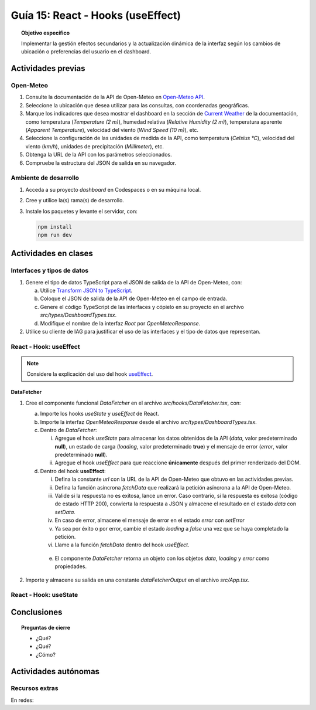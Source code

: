 ..
   Copyright (c) 2025 Allan Avendaño Sudario
   Licensed under Creative Commons Attribution-ShareAlike 4.0 International License
   SPDX-License-Identifier: CC-BY-SA-4.0

==================================
Guía 15: React - Hooks (useEffect)
==================================

.. topic:: Objetivo específico
    :class: objetivo

    Implementar la gestión efectos secundarios y la actualización dinámica de la interfaz según los cambios de ubicación o preferencias del usuario en el dashboard. 

Actividades previas
=====================

Open-Meteo
----------

1. Consulte la documentación de la API de Open-Meteo en `Open-Meteo API <https://open-meteo.com/en/docs>`_.
2. Seleccione la ubicación que desea utilizar para las consultas, con coordenadas geográficas.
3. Marque los indicadores que desea mostrar el dashboard en la sección de `Current Weather <https://open-meteo.com/en/docs#current_weather>`_ de la documentación, como temperatura (`Temperature (2 m)`), humedad relativa (`Relative Humidity (2 m)`), temperatura aparente (`Apparent Temperature`),  velocidad del viento (`Wind Speed (10 m)`), etc.
4. Seleccione la configuración de las unidades de medida de la API, como temperatura (`Celsius °C`), velocidad del viento (`km/h`), unidades de precipitación (`Millimeter`), etc.  
5. Obtenga la URL de la API con los parámetros seleccionados.
6. Compruebe la estructura del JSON de salida en su navegador.

Ambiente de desarrollo
----------------------

1. Acceda a su proyecto *dashboard* en Codespaces o en su máquina local.
2. Cree y utilice la(s) rama(s) de desarrollo.
3. Instale los paquetes y levante el servidor, con:

   .. code-block:: bash

      npm install
      npm run dev

Actividades en clases
=====================

Interfaces y tipos de datos
---------------------------

1. Genere el tipo de datos TypeScript para el JSON de salida de la API de Open-Meteo, con:

   a) Utilice `Transform JSON to TypeScript <https://transform.tools/json-to-typescript>`_. 
   b) Coloque el JSON de salida de la API de Open-Meteo en el campo de entrada.
   c) Genere el código TypeScript de las interfaces y cópielo en su proyecto en el archivo `src/types/DashboardTypes.tsx`.
   d) Modifique el nombre de la interfaz `Root` por `OpenMeteoResponse`.

2. Utilice su cliente de IAG para justificar el uso de las interfaces y el tipo de datos que representan.

React - Hook: useEffect
-----------------------

.. note::

    Considere la explicación del uso del hook `useEffect <https://es.react.dev/reference/react/useEffect>`_.

DataFetcher
^^^^^^^^^^^

1. Cree el componente funcional `DataFetcher` en el archivo `src/hooks/DataFetcher.tsx`, con:

   a) Importe los hooks `useState` y `useEffect` de React.
   b) Importe la interfaz `OpenMeteoResponse` desde el archivo `src/types/DashboardTypes.tsx`.
   c) Dentro de `DataFetcher`:
      
      (i) Agregue el hook `useState` para almacenar los datos obtenidos de la API (`data`, valor predeterminado **null**), un estado de carga (`loading`, valor predeterminado **true**) y el mensaje de error (`error`, valor predeterminado **null**).
      (ii) Agregue el hook `useEffect` para que reaccione **únicamente** después del primer renderizado del DOM.
   
   d) Dentro del hook **useEffect**:
   
      (i) Defina la constante `url` con la URL de la API de Open-Meteo que obtuvo en las actividades previas.
      (ii) Defina la función asíncrona `fetchData` que realizará la petición asíncrona a la API de Open-Meteo. 
      (iii) Valide si la respuesta no es exitosa, lance un error. Caso contrario, si la respuesta es exitosa (código de estado HTTP 200), convierta la respuesta a JSON y almacene el resultado en el estado `data` con `setData`. 
      (iv) En caso de error, almacene el mensaje de error en el estado `error` con `setError`
      (v) Ya sea por éxito o por error, cambie el estado `loading` a `false` una vez que se haya completado la petición.
      (vi) Llame a la función `fetchData` dentro del hook `useEffect`.

    e) El componente `DataFetcher` retorna un objeto con los objetos `data`, `loading` y `error` como propiedades.

    .. dropdown:: Ver la solución 
        :color: success
        
        .. code-block:: tsx
            :emphasize-lines: 1-53

            import { useEffect, useState } from 'react';
            import { type OpenMeteoResponse } from '../types/DashboardTypes';

            interface DataFetcherOutput {
                data: OpenMeteoResponse | null;
                loading: boolean;
                error: string | null;
            }

            export default function DataFetcher() : DataFetcherOutput {

                const [data, setData] = useState<OpenMeteoResponse | null>(null);
                const [loading, setLoading] = useState(true);
                const [error, setError] = useState<string | null>(null);

                useEffect(() => {

                    // Reemplace con su URL de la API de Open-Meteo obtenida en actividades previas
                    const url = `https://api.open-meteo.com/v1/forecast?latitude=-2.1962&longitude=-79.8862&hourly=temperature_2m&current=temperature_2m,wind_speed_10m,relative_humidity_2m,apparent_temperature&timezone=America%2FChicago`

                    const fetchData = async () => {

                        try {
                            
                            const response = await fetch(url);

                            if (!response.ok) {
                                throw new Error(`Error HTTP: ${response.status} - ${response.statusText}`);
                            }

                            const result: OpenMeteoResponse = await response.json();
                            setData(result);

                        } catch (err: any) {

                            if (err instanceof Error) {
                                setError(err.message);
                            } else {
                                setError("Ocurrió un error desconocido al obtener los datos.");
                            }

                        } finally {
                            setLoading(false);
                        }
                    };

                    fetchData();

                }, []); // El array vacío asegura que el efecto se ejecute solo una vez después del primer renderizado

                return { data, loading, error };

            }
            
2. Importe y almacene su salida en una constante `dataFetcherOutput` en el archivo `src/App.tsx`.

   .. code-block:: tsx
       :emphasize-lines: 1-2

       import DataFetcher from './hooks/DataFetcher';
       ...
       function App() {

            ...
            const dataFetcherOutput = DataFetcher();
            ...
       
            return ( ... )
       }

React - Hook: useState
-----------------------

Conclusiones
============

.. topic:: Preguntas de cierre

    * ¿Qué?

    * ¿Qué?

    * ¿Cómo?

Actividades autónomas
=====================

Recursos extras
------------------------------

En redes:

.. raw:: html

    <blockquote class="twitter-tweet"><p lang="en" dir="ltr">⚛️ useEffect cheatsheet ↓<br><br>❌ Thinking of useEffect as a lifecycle method.<br><br>✅ Thinking of useEffect as a mechanism to sync data (state/props) with systems that aren’t controlled by React. <a href="https://t.co/v8BK5CLsSn">pic.twitter.com/v8BK5CLsSn</a></p>&mdash; George Moller (@_georgemoller) <a href="https://twitter.com/_georgemoller/status/1714250976947794418?ref_src=twsrc%5Etfw">October 17, 2023</a></blockquote> <script async src="https://platform.twitter.com/widgets.js" charset="utf-8"></script>